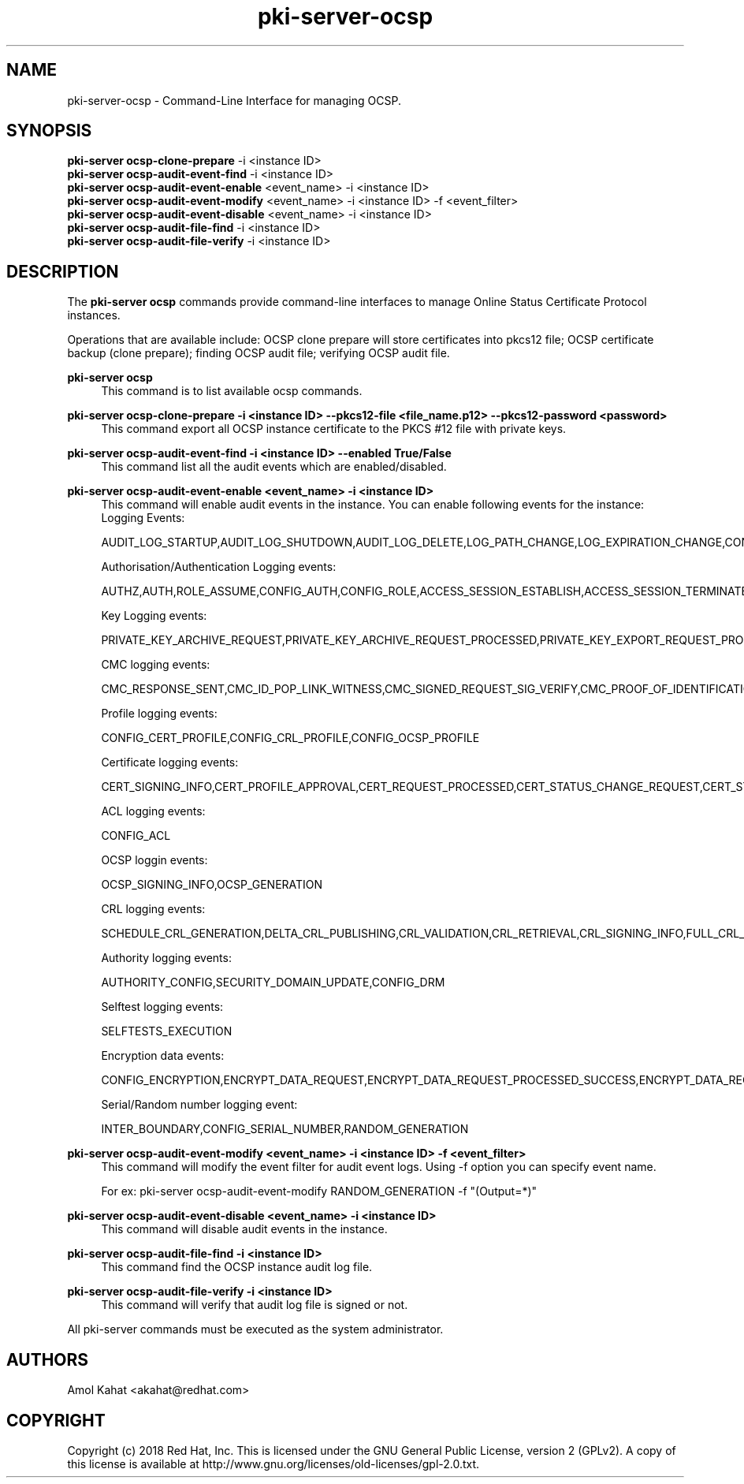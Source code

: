 .\" First parameter, NAME, should be all caps
.\" Second parameter, SECTION, should be 1-8, maybe w/ subsection
.\" other parameters are allowed: see man(7), man(1)
.TH pki-server-ocsp 8 "Mar 21, 2018" "version 10.5" "PKI Instance Management Commands" Dogtag Team
.\" Please adjust this date whenever revising the man page.
.\"
.\" Some roff macros, for reference:
.\" .nh        disable hyphenation
.\" .hy        enable hyphenation
.\" .ad l      left justify
.\" .ad b      justify to both left and right margins
.\" .nf        disable filling
.\" .fi        enable filling
.\" .br        insert line break
.\" .sp <n>    insert n+1 empty lines
.\" for man page specific macros, see man(7)
.SH NAME
pki-server-ocsp \- Command-Line Interface for managing OCSP.

.SH SYNOPSIS
.nf
\fBpki-server ocsp-clone-prepare\fR -i <instance ID>
\fBpki-server ocsp-audit-event-find\fR -i <instance ID>
\fBpki-server ocsp-audit-event-enable\fR <event_name> -i <instance ID>
\fBpki-server ocsp-audit-event-modify\fR <event_name> -i <instance ID> -f <event_filter>
\fBpki-server ocsp-audit-event-disable\fR <event_name> -i <instance ID>
\fBpki-server ocsp-audit-file-find\fR -i <instance ID>
\fBpki-server ocsp-audit-file-verify\fR -i <instance ID>
.fi

.SH DESCRIPTION
.PP
The \fBpki-server ocsp\fR commands provide command-line interfaces to manage
Online Status Certificate Protocol instances.
.PP
Operations that are available include: OCSP clone prepare will store certificates
into pkcs12 file; OCSP certificate backup (clone prepare); finding OCSP audit file;
verifying OCSP audit file.
.PP
\fBpki-server ocsp\fR
.RS 4
This command is to list available ocsp commands.
.RE
.PP
\fBpki-server ocsp-clone-prepare -i <instance ID> --pkcs12-file <file_name.p12> --pkcs12-password <password> \fR
.RS 4
This command export all OCSP instance certificate to the PKCS #12 file with private keys.
.RE
.PP
\fBpki-server ocsp-audit-event-find -i <instance ID> --enabled True/False \fR
.RS 4
This command list all the audit events which are enabled/disabled.
.RE
.PP
\fBpki-server ocsp-audit-event-enable <event_name> -i <instance ID>\fR
.RS 4
This command will enable audit events in the instance. You can enable following events for the instance:
Logging Events:

AUDIT_LOG_STARTUP,AUDIT_LOG_SHUTDOWN,AUDIT_LOG_DELETE,LOG_PATH_CHANGE,LOG_EXPIRATION_CHANGE,CONFIG_SIGNED_AUDIT


Authorisation/Authentication Logging events:

AUTHZ,AUTH,ROLE_ASSUME,CONFIG_AUTH,CONFIG_ROLE,ACCESS_SESSION_ESTABLISH,ACCESS_SESSION_TERMINATED


Key Logging events:

PRIVATE_KEY_ARCHIVE_REQUEST,PRIVATE_KEY_ARCHIVE_REQUEST_PROCESSED,PRIVATE_KEY_EXPORT_REQUEST_PROCESSED_SUCCESS,CONFIG_TRUSTED_PUBLIC_KEY,PRIVATE_KEY_EXPORT_REQUEST_PROCESSED_FAILURE,KEY_RECOVERY_REQUEST,KEY_RECOVERY_REQUEST_ASYNC,KEY_RECOVERY_AGENT_LOGIN,KEY_RECOVERY_REQUEST_PROCESSED,KEY_RECOVERY_REQUEST_PROCESSED_ASYNC,KEY_GEN_ASYMMETRIC,COMPUTE_SESSION_KEY_REQUEST_PROCESSED_SUCCESS,COMPUTE_SESSION_KEY_REQUEST,COMPUTE_SESSION_KEY_REQUEST_PROCESSED_FAILURE,DIVERSIFY_KEY_REQUEST,DIVERSIFY_KEY_REQUEST_PROCESSED_SUCCESS,DIVERSIFY_KEY_REQUEST_PROCESSED_FAILURE,SERVER_SIDE_KEYGEN_REQUEST,SERVER_SIDE_KEYGEN_REQUEST_PROCESSED_SUCCESS,SERVER_SIDE_KEYGEN_REQUEST_PROCESSED_FAILURE


CMC logging events:

CMC_RESPONSE_SENT,CMC_ID_POP_LINK_WITNESS,CMC_SIGNED_REQUEST_SIG_VERIFY,CMC_PROOF_OF_IDENTIFICATION,CMC_REQUEST_RECEIVED,CMC_USER_SIGNED_REQUEST_SIG_VERIFY,PROOF_OF_POSSESSION


Profile logging events:

CONFIG_CERT_PROFILE,CONFIG_CRL_PROFILE,CONFIG_OCSP_PROFILE


Certificate logging events:

CERT_SIGNING_INFO,CERT_PROFILE_APPROVAL,CERT_REQUEST_PROCESSED,CERT_STATUS_CHANGE_REQUEST,CERT_STATUS_CHANGE_REQUEST_PROCESSED,CONFIG_CERT_POLICY,PROFILE_CERT_REQUEST,CIMC_CERT_VERIFICATION,NON_PROFILE_CERT_REQUEST


ACL logging events:

CONFIG_ACL


OCSP loggin events:

OCSP_SIGNING_INFO,OCSP_GENERATION


CRL logging events:

SCHEDULE_CRL_GENERATION,DELTA_CRL_PUBLISHING,CRL_VALIDATION,CRL_RETRIEVAL,CRL_SIGNING_INFO,FULL_CRL_GENERATION,DELTA_CRL_GENERATION


Authority logging events:

AUTHORITY_CONFIG,SECURITY_DOMAIN_UPDATE,CONFIG_DRM


Selftest logging events:

SELFTESTS_EXECUTION


Encryption data events:

CONFIG_ENCRYPTION,ENCRYPT_DATA_REQUEST,ENCRYPT_DATA_REQUEST_PROCESSED_SUCCESS,ENCRYPT_DATA_REQUEST_PROCESSED_FAILURE,COMPUTE_RANDOM_DATA_REQUEST,COMPUTE_RANDOM_DATA_REQUEST_PROCESSED_FAILURE,COMPUTE_RANDOM_DATA_REQUEST_PROCESSED_SUCCESS,SECURITY_DATA_ARCHIVAL_REQUEST


Serial/Random number logging event:

INTER_BOUNDARY,CONFIG_SERIAL_NUMBER,RANDOM_GENERATION
.RE
.PP
\fBpki-server ocsp-audit-event-modify <event_name> -i <instance ID> -f <event_filter>\fR
.RS 4
This command will modify the event filter for audit event logs. Using -f option you can specify 
event name. 

For ex: pki-server ocsp-audit-event-modify RANDOM_GENERATION -f "(Output=*)"
.RE
.PP
\fBpki-server ocsp-audit-event-disable <event_name> -i <instance ID>\fR
.RS 4
This command will disable audit events in the instance.
.RE
.PP
\fBpki-server ocsp-audit-file-find -i <instance ID> \fR
.RS 4
This command find the OCSP instance audit log file.
.RE
.PP
\fBpki-server ocsp-audit-file-verify -i <instance ID> \fR
.RS 4
This command will verify that audit log file is signed or not.
.RE
.PP

All pki-server commands must be executed as the system administrator.

.SH AUTHORS
Amol Kahat <akahat@redhat.com>

.SH COPYRIGHT
Copyright (c) 2018 Red Hat, Inc. This is licensed under the GNU General Public License, version 2 (GPLv2). A copy of this license is available at http://www.gnu.org/licenses/old-licenses/gpl-2.0.txt.
